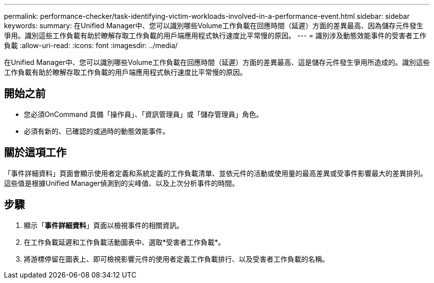 ---
permalink: performance-checker/task-identifying-victim-workloads-involved-in-a-performance-event.html 
sidebar: sidebar 
keywords:  
summary: 在Unified Manager中、您可以識別哪些Volume工作負載在回應時間（延遲）方面的差異最高、因為儲存元件發生爭用。識別這些工作負載有助於瞭解存取工作負載的用戶端應用程式執行速度比平常慢的原因。 
---
= 識別涉及動態效能事件的受害者工作負載
:allow-uri-read: 
:icons: font
:imagesdir: ../media/


[role="lead"]
在Unified Manager中、您可以識別哪些Volume工作負載在回應時間（延遲）方面的差異最高、這是儲存元件發生爭用所造成的。識別這些工作負載有助於瞭解存取工作負載的用戶端應用程式執行速度比平常慢的原因。



== 開始之前

* 您必須OnCommand 具備「操作員」、「資訊管理員」或「儲存管理員」角色。
* 必須有新的、已確認的或過時的動態效能事件。




== 關於這項工作

「事件詳細資料」頁面會顯示使用者定義和系統定義的工作負載清單、並依元件的活動或使用量的最高差異或受事件影響最大的差異排列。這些值是根據Unified Manager偵測到的尖峰值、以及上次分析事件的時間。



== 步驟

. 顯示「*事件詳細資料*」頁面以檢視事件的相關資訊。
. 在工作負載延遲和工作負載活動圖表中、選取*受害者工作負載*。
. 將游標停留在圖表上、即可檢視影響元件的使用者定義工作負載排行、以及受害者工作負載的名稱。

